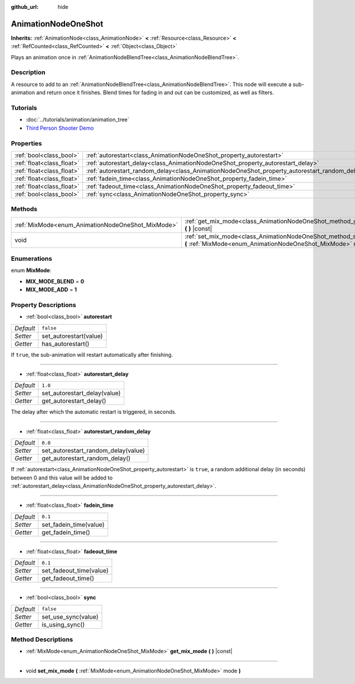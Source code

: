 :github_url: hide

.. Generated automatically by doc/tools/make_rst.py in Godot's source tree.
.. DO NOT EDIT THIS FILE, but the AnimationNodeOneShot.xml source instead.
.. The source is found in doc/classes or modules/<name>/doc_classes.

.. _class_AnimationNodeOneShot:

AnimationNodeOneShot
====================

**Inherits:** :ref:`AnimationNode<class_AnimationNode>` **<** :ref:`Resource<class_Resource>` **<** :ref:`RefCounted<class_RefCounted>` **<** :ref:`Object<class_Object>`

Plays an animation once in :ref:`AnimationNodeBlendTree<class_AnimationNodeBlendTree>`.

Description
-----------

A resource to add to an :ref:`AnimationNodeBlendTree<class_AnimationNodeBlendTree>`. This node will execute a sub-animation and return once it finishes. Blend times for fading in and out can be customized, as well as filters.

Tutorials
---------

- :doc:`../tutorials/animation/animation_tree`

- `Third Person Shooter Demo <https://godotengine.org/asset-library/asset/678>`__

Properties
----------

+---------------------------+-----------------------------------------------------------------------------------------------+-----------+
| :ref:`bool<class_bool>`   | :ref:`autorestart<class_AnimationNodeOneShot_property_autorestart>`                           | ``false`` |
+---------------------------+-----------------------------------------------------------------------------------------------+-----------+
| :ref:`float<class_float>` | :ref:`autorestart_delay<class_AnimationNodeOneShot_property_autorestart_delay>`               | ``1.0``   |
+---------------------------+-----------------------------------------------------------------------------------------------+-----------+
| :ref:`float<class_float>` | :ref:`autorestart_random_delay<class_AnimationNodeOneShot_property_autorestart_random_delay>` | ``0.0``   |
+---------------------------+-----------------------------------------------------------------------------------------------+-----------+
| :ref:`float<class_float>` | :ref:`fadein_time<class_AnimationNodeOneShot_property_fadein_time>`                           | ``0.1``   |
+---------------------------+-----------------------------------------------------------------------------------------------+-----------+
| :ref:`float<class_float>` | :ref:`fadeout_time<class_AnimationNodeOneShot_property_fadeout_time>`                         | ``0.1``   |
+---------------------------+-----------------------------------------------------------------------------------------------+-----------+
| :ref:`bool<class_bool>`   | :ref:`sync<class_AnimationNodeOneShot_property_sync>`                                         | ``false`` |
+---------------------------+-----------------------------------------------------------------------------------------------+-----------+

Methods
-------

+---------------------------------------------------+----------------------------------------------------------------------------------------------------------------------------------------+
| :ref:`MixMode<enum_AnimationNodeOneShot_MixMode>` | :ref:`get_mix_mode<class_AnimationNodeOneShot_method_get_mix_mode>` **(** **)** |const|                                                |
+---------------------------------------------------+----------------------------------------------------------------------------------------------------------------------------------------+
| void                                              | :ref:`set_mix_mode<class_AnimationNodeOneShot_method_set_mix_mode>` **(** :ref:`MixMode<enum_AnimationNodeOneShot_MixMode>` mode **)** |
+---------------------------------------------------+----------------------------------------------------------------------------------------------------------------------------------------+

Enumerations
------------

.. _enum_AnimationNodeOneShot_MixMode:

.. _class_AnimationNodeOneShot_constant_MIX_MODE_BLEND:

.. _class_AnimationNodeOneShot_constant_MIX_MODE_ADD:

enum **MixMode**:

- **MIX_MODE_BLEND** = **0**

- **MIX_MODE_ADD** = **1**

Property Descriptions
---------------------

.. _class_AnimationNodeOneShot_property_autorestart:

- :ref:`bool<class_bool>` **autorestart**

+-----------+------------------------+
| *Default* | ``false``              |
+-----------+------------------------+
| *Setter*  | set_autorestart(value) |
+-----------+------------------------+
| *Getter*  | has_autorestart()      |
+-----------+------------------------+

If ``true``, the sub-animation will restart automatically after finishing.

----

.. _class_AnimationNodeOneShot_property_autorestart_delay:

- :ref:`float<class_float>` **autorestart_delay**

+-----------+------------------------------+
| *Default* | ``1.0``                      |
+-----------+------------------------------+
| *Setter*  | set_autorestart_delay(value) |
+-----------+------------------------------+
| *Getter*  | get_autorestart_delay()      |
+-----------+------------------------------+

The delay after which the automatic restart is triggered, in seconds.

----

.. _class_AnimationNodeOneShot_property_autorestart_random_delay:

- :ref:`float<class_float>` **autorestart_random_delay**

+-----------+-------------------------------------+
| *Default* | ``0.0``                             |
+-----------+-------------------------------------+
| *Setter*  | set_autorestart_random_delay(value) |
+-----------+-------------------------------------+
| *Getter*  | get_autorestart_random_delay()      |
+-----------+-------------------------------------+

If :ref:`autorestart<class_AnimationNodeOneShot_property_autorestart>` is ``true``, a random additional delay (in seconds) between 0 and this value will be added to :ref:`autorestart_delay<class_AnimationNodeOneShot_property_autorestart_delay>`.

----

.. _class_AnimationNodeOneShot_property_fadein_time:

- :ref:`float<class_float>` **fadein_time**

+-----------+------------------------+
| *Default* | ``0.1``                |
+-----------+------------------------+
| *Setter*  | set_fadein_time(value) |
+-----------+------------------------+
| *Getter*  | get_fadein_time()      |
+-----------+------------------------+

----

.. _class_AnimationNodeOneShot_property_fadeout_time:

- :ref:`float<class_float>` **fadeout_time**

+-----------+-------------------------+
| *Default* | ``0.1``                 |
+-----------+-------------------------+
| *Setter*  | set_fadeout_time(value) |
+-----------+-------------------------+
| *Getter*  | get_fadeout_time()      |
+-----------+-------------------------+

----

.. _class_AnimationNodeOneShot_property_sync:

- :ref:`bool<class_bool>` **sync**

+-----------+---------------------+
| *Default* | ``false``           |
+-----------+---------------------+
| *Setter*  | set_use_sync(value) |
+-----------+---------------------+
| *Getter*  | is_using_sync()     |
+-----------+---------------------+

Method Descriptions
-------------------

.. _class_AnimationNodeOneShot_method_get_mix_mode:

- :ref:`MixMode<enum_AnimationNodeOneShot_MixMode>` **get_mix_mode** **(** **)** |const|

----

.. _class_AnimationNodeOneShot_method_set_mix_mode:

- void **set_mix_mode** **(** :ref:`MixMode<enum_AnimationNodeOneShot_MixMode>` mode **)**

.. |virtual| replace:: :abbr:`virtual (This method should typically be overridden by the user to have any effect.)`
.. |const| replace:: :abbr:`const (This method has no side effects. It doesn't modify any of the instance's member variables.)`
.. |vararg| replace:: :abbr:`vararg (This method accepts any number of arguments after the ones described here.)`
.. |constructor| replace:: :abbr:`constructor (This method is used to construct a type.)`
.. |static| replace:: :abbr:`static (This method doesn't need an instance to be called, so it can be called directly using the class name.)`
.. |operator| replace:: :abbr:`operator (This method describes a valid operator to use with this type as left-hand operand.)`
